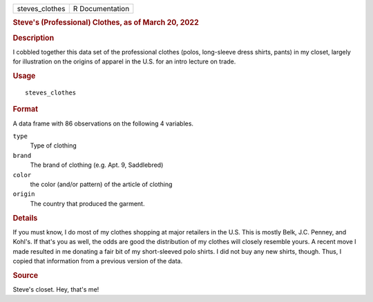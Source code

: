 .. container::

   .. container::

      ============== ===============
      steves_clothes R Documentation
      ============== ===============

      .. rubric:: Steve's (Professional) Clothes, as of March 20, 2022
         :name: steves-professional-clothes-as-of-march-20-2022

      .. rubric:: Description
         :name: description

      I cobbled together this data set of the professional clothes
      (polos, long-sleeve dress shirts, pants) in my closet, largely for
      illustration on the origins of apparel in the U.S. for an intro
      lecture on trade.

      .. rubric:: Usage
         :name: usage

      ::

         steves_clothes

      .. rubric:: Format
         :name: format

      A data frame with 86 observations on the following 4 variables.

      ``type``
         Type of clothing

      ``brand``
         The brand of clothing (e.g. Apt. 9, Saddlebred)

      ``color``
         the color (and/or pattern) of the article of clothing

      ``origin``
         The country that produced the garment.

      .. rubric:: Details
         :name: details

      If you must know, I do most of my clothes shopping at major
      retailers in the U.S. This is mostly Belk, J.C. Penney, and
      Kohl's. If that's you as well, the odds are good the distribution
      of my clothes will closely resemble yours. A recent move I made
      resulted in me donating a fair bit of my short-sleeved polo
      shirts. I did not buy any new shirts, though. Thus, I copied that
      information from a previous version of the data.

      .. rubric:: Source
         :name: source

      Steve's closet. Hey, that's me!
